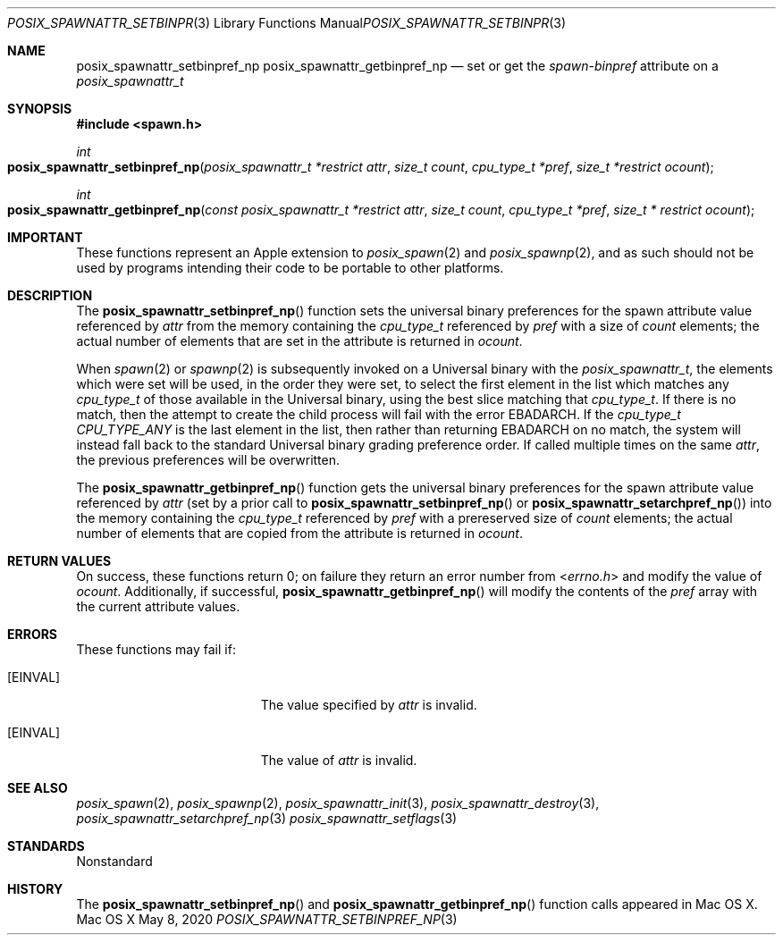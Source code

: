 .\"
.\" Copyright (c) 2000-2007 Apple Inc. All rights reserved.
.\"
.\" @APPLE_OSREFERENCE_LICENSE_HEADER_START@
.\" 
.\" This file contains Original Code and/or Modifications of Original Code
.\" as defined in and that are subject to the Apple Public Source License
.\" Version 2.0 (the 'License'). You may not use this file except in
.\" compliance with the License. The rights granted to you under the License
.\" may not be used to create, or enable the creation or redistribution of,
.\" unlawful or unlicensed copies of an Apple operating system, or to
.\" circumvent, violate, or enable the circumvention or violation of, any
.\" terms of an Apple operating system software license agreement.
.\" 
.\" Please obtain a copy of the License at
.\" http://www.opensource.apple.com/apsl/ and read it before using this file.
.\" 
.\" The Original Code and all software distributed under the License are
.\" distributed on an 'AS IS' basis, WITHOUT WARRANTY OF ANY KIND, EITHER
.\" EXPRESS OR IMPLIED, AND APPLE HEREBY DISCLAIMS ALL SUCH WARRANTIES,
.\" INCLUDING WITHOUT LIMITATION, ANY WARRANTIES OF MERCHANTABILITY,
.\" FITNESS FOR A PARTICULAR PURPOSE, QUIET ENJOYMENT OR NON-INFRINGEMENT.
.\" Please see the License for the specific language governing rights and
.\" limitations under the License.
.\" 
.\" @APPLE_OSREFERENCE_LICENSE_HEADER_END@
.\"
.\"     @(#)posix_spawnattr_setbinpref_np.3
.
.Dd May 8, 2020
.Dt POSIX_SPAWNATTR_SETBINPREF_NP 3
.Os "Mac OS X"
.Sh NAME
.Nm posix_spawnattr_setbinpref_np
.Nm posix_spawnattr_getbinpref_np
.Nd set or get the
.Em spawn-binpref
attribute on a
.Em posix_spawnattr_t
.Sh SYNOPSIS
.Fd #include <spawn.h>
.Ft int
.Fo posix_spawnattr_setbinpref_np
.Fa "posix_spawnattr_t *restrict attr"
.Fa "size_t count"
.Fa "cpu_type_t *pref"
.Fa "size_t *restrict ocount"
.Fc
.Ft int
.Fo posix_spawnattr_getbinpref_np
.Fa "const posix_spawnattr_t *restrict attr"
.Fa "size_t count"
.Fa "cpu_type_t *pref"
.Fa "size_t * restrict ocount"
.Fc
.Sh IMPORTANT
These functions represent an Apple extension to
.Xr posix_spawn 2
and
.Xr posix_spawnp 2 ,
and as such should not be used by programs intending their code to be
portable to other platforms.
.Sh DESCRIPTION
The
.Fn posix_spawnattr_setbinpref_np
function sets the universal binary preferences for the spawn attribute
value referenced by
.Fa attr
from the memory containing the
.Em cpu_type_t
referenced by 
.Fa pref
with a size of
.Fa count
elements; the actual number of elements that are set in the attribute
is returned in
.Fa ocount .
.Pp
When
.Xr spawn 2
or
.Xr spawnp 2
is subsequently invoked on a Universal binary with the
.Em posix_spawnattr_t ,
the elements which were set will be used, in the order they were set,
to select the first element in the list which matches any
.Em cpu_type_t
of those available in the Universal binary, using the best slice matching
that
.Em cpu_type_t .
If there is no match, then
the attempt to create the child process will fail with the error
EBADARCH.
If the
.Em cpu_type_t
.Em CPU_TYPE_ANY
is the last element in the list, then rather than returning
EBADARCH
on no match, the system will instead fall back to the standard Universal
binary grading preference order.
If called multiple times on the same
.Em attr ,
the previous preferences will be overwritten.
.Pp
The
.Fn posix_spawnattr_getbinpref_np
function gets the universal binary preferences for the spawn attribute
value referenced by
.Fa attr
(set by a prior call to
.Fn posix_spawnattr_setbinpref_np
or
.Fn posix_spawnattr_setarchpref_np )
into the memory containing the
.Em cpu_type_t
referenced by
.Fa pref
with a prereserved size of
.Fa count
elements; the actual number of elements that are copied from the attribute
is returned in
.Fa ocount .
.Pp
.Sh RETURN VALUES
On success, these functions return 0; on failure they return an error
number from
.In errno.h 
and modify the value of
.Fa ocount .
Additionally, if successful,
.Fn posix_spawnattr_getbinpref_np
will modify the contents of the
.Fa pref
array with the current attribute values.
.Sh ERRORS
These functions may fail if:
.Bl -tag -width Er
.\" ==========
.It Bq Er EINVAL
The value specified by
.Fa attr
is invalid.
.\" ==========
.It Bq Er EINVAL
The value of
.Fa attr
is invalid.
.El
.Sh SEE ALSO
.Xr posix_spawn 2 ,
.Xr posix_spawnp 2 ,
.Xr posix_spawnattr_init 3 ,
.Xr posix_spawnattr_destroy 3 ,
.Xr posix_spawnattr_setarchpref_np 3
.Xr posix_spawnattr_setflags 3
.Sh STANDARDS
Nonstandard
.Sh HISTORY
The
.Fn posix_spawnattr_setbinpref_np
and
.Fn posix_spawnattr_getbinpref_np
function calls appeared in Mac OS X.
